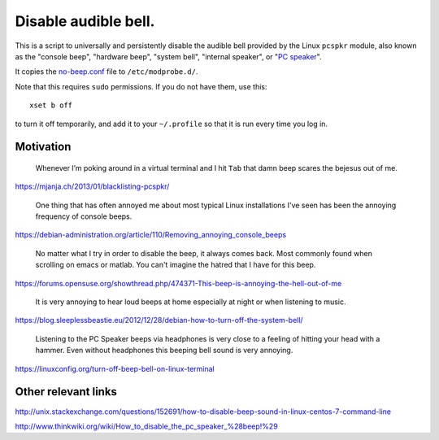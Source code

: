 =====================
Disable audible bell.
=====================

This is a script to universally and persistently disable the audible bell
provided by the Linux ``pcspkr`` module,
also known as the
"console beep",
"hardware beep",
"system bell",
"internal speaker",
or "`PC speaker`_".

.. _PC speaker: https://en.wikipedia.org/wiki/PC_speaker

It copies the `<no-beep.conf>`_ file to ``/etc/modprobe.d/``.

Note that this requires ``sudo`` permissions.
If you do not have them, use this::

    xset b off

to turn it off temporarily,
and add it to your ``~/.profile``
so that it is run every time you log in.

----------
Motivation
----------

    Whenever I’m poking around in a virtual terminal and I hit ``Tab`` that
    damn beep scares the bejesus out of me.

https://mjanja.ch/2013/01/blacklisting-pcspkr/

    One thing that has often annoyed me about most typical Linux installations
    I've seen has been the annoying frequency of console beeps.

https://debian-administration.org/article/110/Removing_annoying_console_beeps

    No matter what I try in order to disable the beep, it always comes back.
    Most commonly found when scrolling on emacs or matlab. You can't imagine
    the hatred that I have for this beep.

https://forums.opensuse.org/showthread.php/474371-This-beep-is-annoying-the-hell-out-of-me

    It is very annoying to hear loud beeps at home especially at night or when
    listening to music.

https://blog.sleeplessbeastie.eu/2012/12/28/debian-how-to-turn-off-the-system-bell/

    Listening to the PC Speaker beeps via headphones is very close to a feeling
    of hitting your head with a hammer. Even without headphones this beeping
    bell sound is very annoying.

https://linuxconfig.org/turn-off-beep-bell-on-linux-terminal

--------------------
Other relevant links
--------------------

http://unix.stackexchange.com/questions/152691/how-to-disable-beep-sound-in-linux-centos-7-command-line

http://www.thinkwiki.org/wiki/How_to_disable_the_pc_speaker_%28beep!%29
